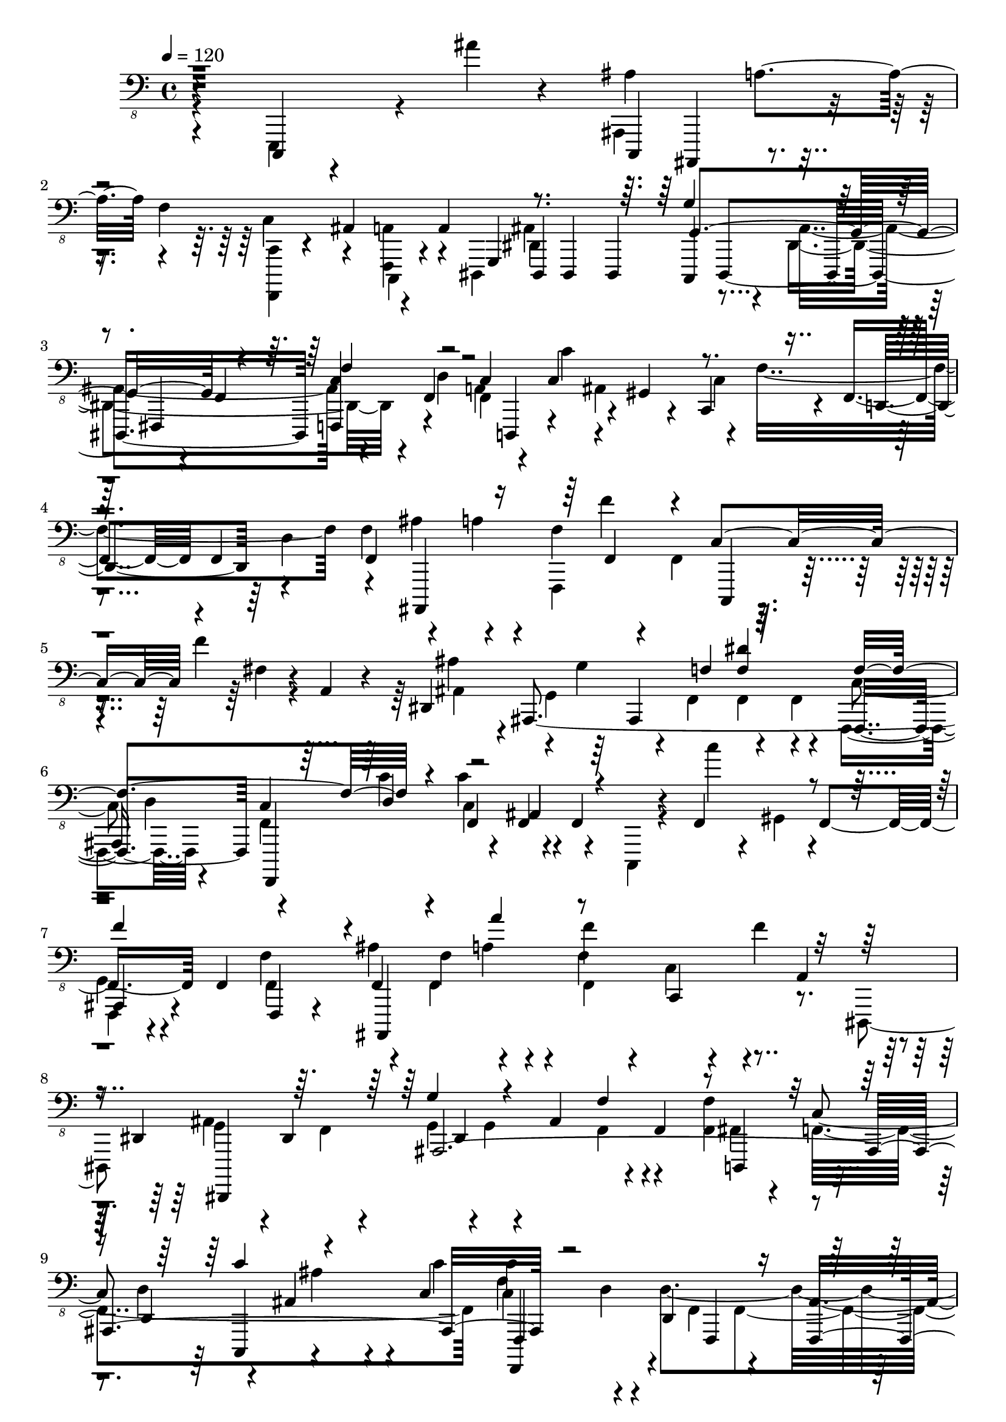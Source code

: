 % Lily was here -- automatically converted by /usr/bin/midi2ly from /home/InsMaster/static/files/recognition/midi/d8b02d1c-f88b-11e8-b920-0242ac110002-forest.m4a.mid
\version "2.14.0"

\layout {
  \context {
    \Voice
    \remove "Note_heads_engraver"
    \consists "Completion_heads_engraver"
    \remove "Rest_engraver"
    \consists "Completion_rest_engraver"
  }
}

trackAchannelA = {
  
  \tempo 4 = 120 
  
  \time 4/4 
  
}

trackA = <<
  \context Voice = voiceA \trackAchannelA
>>


trackBchannelB = \relative c {
  r4*113/220 c,,,4*14/220 r4*394/220 ais''''4*56/220 r4*113/220 c,,,,4*14/220 
  ais4*113/220 r4*84/220 f'''4*113/220 r4*84/220 ais,4*85/220 r4*28/220 a4*70/220 
  g,4*28/220 dis4*43/220 dis4*112/220 dis4*57/220 dis4*408/220 
  r4*56/220 f'4*155/220 c'4*99/220 r4*28/220 c4*70/220 r4*43/220 gis4*14/220 
  r4*70/220 c,4*84/220 r4*29/220 f4*155/220 f4*295/220 f4*296/220 
  r4*28/220 f'4*113/220 r4*98/220 f'4*71/220 r4*14/220 a,,4*70/220 
  r4*28/220 dis,4*169/220 ais4*648/220 c'4*98/220 r4*29/220 f,4*56/220 
  f f4*169/220 r4*57/220 f4*140/220 f4*197/220 f4*99/220 f,4*56/220 
  r4*57/220 f'4*56/220 f'4*42/220 a4*71/220 r4*28/220 f'4*84/220 
  r4*28/220 c,,4*29/220 r4*70/220 f''4*84/220 a,,4*85/220 r4*14/220 dis,4*113/220 
  dis4*98/220 dis4*71/220 r4*14/220 ais'4*324/220 f4*42/220 f'4*141/220 
  r4*28/220 c4*84/220 d,4*71/220 r4*28/220 ais'4*155/220 r4*14/220 c4*42/220 
  c'4*84/220 d,4*127/220 d,4*240/220 r4*56/220 ais'4*98/220 r4*15/220 g'4*112/220 
  r4*14/220 g,4*113/220 r4*42/220 g,4*197/220 r4*14/220 d4*85/220 
  r4*14/220 c''4*183/220 ais4*141/220 r4*42/220 ais4*141/220 f4*281/220 
  r4*71/220 f4*112/220 f4*43/220 f4*253/220 f4*85/220 f4*56/220 
  f f4*71/220 f4*197/220 r4*28/220 c,4*14/220 r4*14/220 g'''4*99/220 
  r4*70/220 
  | % 13
  ais,,4*84/220 ais4*676/220 r4*71/220 ais'4*84/220 ais,4*71/220 
  c,4*14/220 r4*14/220 ais'4*380/220 <ais ais' d >4*84/220 dis'4*14/220 
  r4*29/220 f,4*352/220 r4*98/220 f4*282/220 r4*28/220 c, r4*14/220 dis'''' 
  d4*85/220 
}

trackBchannelBvoiceB = \relative c {
  \voiceTwo
  r4*113/220 e,,,4*98/220 r4*479/220 ais''4*155/220 r4*155/220 <f,,, c'' >4*14/220 
  r4*155/220 c'4*28/220 r4*70/220 dis4*42/220 dis'4*282/220 r4*28/220 ais'4*310/220 
  r4*84/220 d4*127/220 f,4*141/220 c''4*42/220 ais,4*183/220 r4*28/220 f'4*479/220 
  f4*155/220 r4*84/220 a4*99/220 f,,4*155/220 r4*113/220 fis''4*14/220 
  r4*126/220 ais,4*127/220 r4*42/220 g4*366/220 r4*29/220 f4*28/220 
  c'4*98/220 d4*127/220 r4*70/220 c'4*14/220 r4*29/220 c,4*70/220 
  r4*197/220 c,,4*14/220 r4*71/220 c''''4*14/220 r4*56/220 gis,,4*28/220 
  r4*141/220 
  | % 7
  f,4*28/220 r4*155/220 f'4*113/220 ais'4*183/220 r4*14/220 f,4*112/220 
  c'4*85/220 r4*169/220 dis,,4*42/220 g'4*56/220 r4*99/220 f4*14/220 
  r4*14/220 g4*42/220 g4*366/220 r4*57/220 f4*169/220 f4*394/220 
  c'4*99/220 r4*112/220 d4*380/220 r4*29/220 g,4*126/220 r4*57/220 f,4*84/220 
  r4*14/220 ais4*268/220 r4*309/220 f'4*198/220 r4*98/220 ais4*99/220 
  c,4*28/220 r4*70/220 ais'4*141/220 r4*70/220 ais4*381/220 r4*14/220 f'4*197/220 
  f4*155/220 r4*70/220 g,4*239/220 g4*254/220 r4*56/220 c,4*14/220 
  r4*85/220 <dis, fis >4*14/220 r4*84/220 f'4*28/220 f4*43/220 
  f4*98/220 c4*14/220 r4*85/220 ais''4*56/220 r4*14/220 ais,4*268/220 
  f4*338/220 r4*42/220 ais, ais'4*239/220 r4*226/220 ais''4*98/220 
}

trackBchannelBvoiceC = \relative c {
  \voiceFour
  r4*690/220 ais,,4*169/220 r4*141/220 c'4*98/220 r4*71/220 <f,, a' >4*42/220 
  r4*98/220 ais'4*310/220 dis,4*324/220 r4*197/220 a'4*183/220 
  r4*169/220 c4*141/220 r4*197/220 d r4*127/220 ais' r4*84/220 f'4*14/220 
  r4*14/220 f,,4*71/220 r4*295/220 ais'4*169/220 r4*14/220 g4*268/220 
  r4*14/220 f,4*42/220 f4*57/220 r4*28/220 f,4*126/220 r4*85/220 f'4*127/220 
  c''4*84/220 r4*507/220 
  | % 7
  g,4*42/220 r4*141/220 f'4*127/220 r4*42/220 f,4*70/220 r4*71/220 f'4*211/220 
  r4*197/220 ais,4*211/220 r4*268/220 f4*127/220 r4*84/220 fis4*127/220 
  r4*84/220 d'4*113/220 ais' r4*56/220 c4*28/220 f,4*141/220 r4*169/220 f,4*112/220 
  f4*183/220 r4*15/220 e4*295/220 r4*85/220 d'4*366/220 r4*141/220 dis,4*70/220 
  r4*84/220 d4*704/220 cis'4*183/220 r4*324/220 cis,4*127/220 r4*70/220 ais4*99/220 
  | % 13
  ais'4*310/220 r4*70/220 c,,4*28/220 r4*71/220 b4*28/220 r4*98/220 c''4*85/220 
  r4*56/220 c4*99/220 r4*42/220 f,4*197/220 f4*99/220 r4*14/220 f,4*98/220 
  ais'4*99/220 r4*84/220 c4*99/220 r4*28/220 ais,4*831/220 
}

trackBchannelBvoiceD = \relative c {
  r4*803/220 a4*98/220 r4*606/220 c,,,4*14/220 r4*253/220 fis4*14/220 
  r4*14/220 f'4*113/220 f,4*70/220 r4*240/220 d4*42/220 r4*352/220 d'4*211/220 
  r4*324/220 ais,4*296/220 c4*14/220 r4*591/220 ais'4*282/220 r4*14/220 f4*211/220 
  f,4*169/220 r4*14/220 ais''4*70/220 r4*465/220 
  | % 7
  ais,4*56/220 r4*240/220 ais,4*492/220 r4*113/220 dis,4*549/220 
  r4*141/220 d' r4*127/220 c4*56/220 r4*197/220 f,4*183/220 r4*169/220 f' 
  r4*169/220 f,4*98/220 r4*15/220 ais,4*98/220 r4*113/220 d4*56/220 
  d4*99/220 r4*704/220 <c' c' >4*98/220 r4*394/220 cis,4*212/220 
  r4*338/220 c,4*14/220 r4*253/220 a''4*85/220 r4*56/220 fis4*42/220 
  cis,4*14/220 r4*28/220 fis'4*169/220 r4*71/220 fis4*84/220 r4*42/220 f'4*183/220 
  r4*198/220 ais,,4*28/220 ais,4*1408/220 
}

trackBchannelBvoiceE = \relative c {
  \voiceOne
  r4*1507/220 g4*225/220 r4*183/220 c,4*113/220 r4*1337/220 f,4*28/220 
  r4*43/220 c'4*126/220 r4*676/220 f4*28/220 <f dis' >4*85/220 
  f4*309/220 r4*85/220 ais,4*84/220 r4*451/220 
  | % 7
  f''4*282/220 r4*126/220 a4*85/220 r4*591/220 g,4*71/220 r4*225/220 f4*169/220 
  r4*310/220 c'4*70/220 r4*183/220 f,,,4*507/220 f4*141/220 r4*155/220 ais'4*183/220 
  r4*169/220 dis4*42/220 r4*2168/220 fis,4*42/220 r4*141/220 <gis f' >4*99/220 
  d'4*98/220 r4*28/220 f,,4*296/220 r4*394/220 f4*1099/220 
}

trackBchannelBvoiceF = \relative c {
  \voiceThree
  r4*1507/220 g,4*309/220 r4*99/220 f'4*183/220 r4*2548/220 d4*57/220 
  r4*1661/220 ais,4*1042/220 r4*1141/220 dis4*253/220 
  | % 11
  r4*1957/220 d'4*155/220 r4*28/220 c4*113/220 r4*183/220 d4*84/220 
  r4*873/220 d4*437/220 r4*42/220 c''4*84/220 
}

trackBchannelBvoiceG = \relative c {
  r4*10757/220 d,,4*169/220 r4*14/220 f4*197/220 r4*169/220 f4*141/220 
}

trackBchannelBvoiceH = \relative c {
  r4*10757/220 f,,4*183/220 r4*99/220 <d, d' >4*126/220 
}

trackB = <<

  \clef "bass_8"
  
  \context Voice = voiceA \trackBchannelB
  \context Voice = voiceB \trackBchannelBvoiceB
  \context Voice = voiceC \trackBchannelBvoiceC
  \context Voice = voiceD \trackBchannelBvoiceD
  \context Voice = voiceE \trackBchannelBvoiceE
  \context Voice = voiceF \trackBchannelBvoiceF
  \context Voice = voiceG \trackBchannelBvoiceG
  \context Voice = voiceH \trackBchannelBvoiceH
>>


\score {
  <<
    \context Staff=trackB \trackA
    \context Staff=trackB \trackB
  >>
  \layout {}
  \midi {}
}

